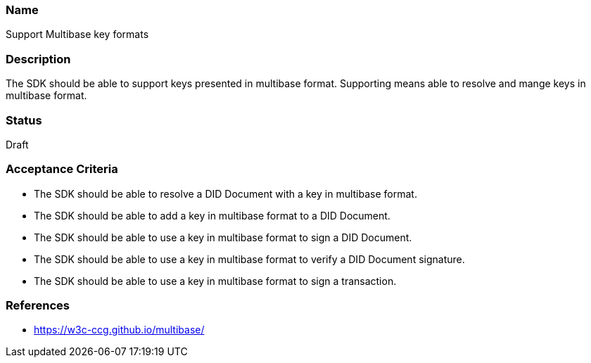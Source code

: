=== Name
Support Multibase key formats
  
=== Description
The SDK should be able to support keys presented in multibase format. Supporting means able to resolve and mange keys in multibase format.

=== Status
Draft

=== Acceptance Criteria
* The SDK should be able to resolve a DID Document with a key in multibase format.
* The SDK should be able to add a key in multibase format to a DID Document.
* The SDK should be able to use a key in multibase format to sign a DID Document.
* The SDK should be able to use a key in multibase format to verify a DID Document signature.
* The SDK should be able to use a key in multibase format to sign a transaction.

=== References
* https://w3c-ccg.github.io/multibase/
